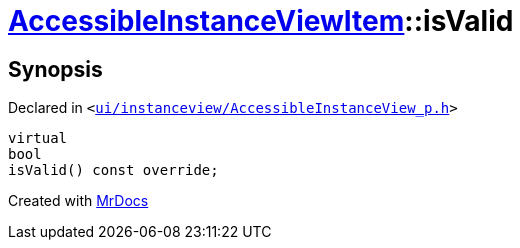 [#AccessibleInstanceViewItem-isValid]
= xref:AccessibleInstanceViewItem.adoc[AccessibleInstanceViewItem]::isValid
:relfileprefix: ../
:mrdocs:


== Synopsis

Declared in `&lt;https://github.com/PrismLauncher/PrismLauncher/blob/develop/launcher/ui/instanceview/AccessibleInstanceView_p.h#L80[ui&sol;instanceview&sol;AccessibleInstanceView&lowbar;p&period;h]&gt;`

[source,cpp,subs="verbatim,replacements,macros,-callouts"]
----
virtual
bool
isValid() const override;
----



[.small]#Created with https://www.mrdocs.com[MrDocs]#

